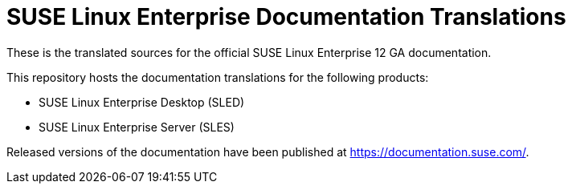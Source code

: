 SUSE Linux Enterprise Documentation Translations
================================================

These is the translated sources for the official SUSE Linux Enterprise 12 GA documentation.

This repository hosts the documentation translations for the following products:

* SUSE Linux Enterprise Desktop (SLED)
* SUSE Linux Enterprise Server (SLES)

Released versions of the documentation have been published at
https://documentation.suse.com/.
